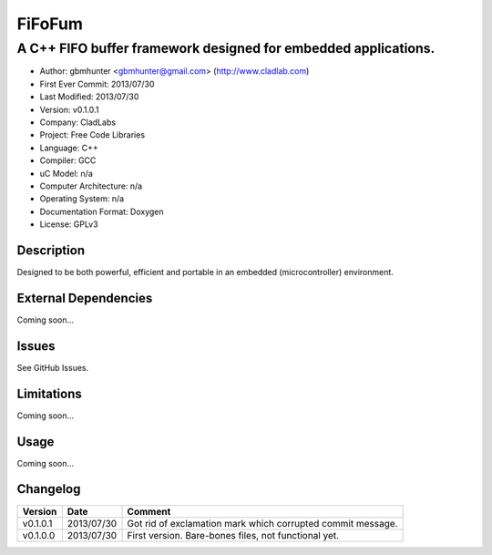 =======
FiFoFum
=======

---------------------------------------------------------------
A C++ FIFO buffer framework designed for embedded applications.
---------------------------------------------------------------

- Author: gbmhunter <gbmhunter@gmail.com> (http://www.cladlab.com)
- First Ever Commit: 2013/07/30
- Last Modified: 2013/07/30
- Version: v0.1.0.1
- Company: CladLabs
- Project: Free Code Libraries
- Language: C++
- Compiler: GCC	
- uC Model: n/a
- Computer Architecture: n/a
- Operating System: n/a
- Documentation Format: Doxygen
- License: GPLv3

Description
===========

Designed to be both powerful, efficient and portable in an embedded (microcontroller) environment.


External Dependencies
=====================

Coming soon...

Issues
======

See GitHub Issues.

Limitations
===========

Coming soon...

Usage
=====

Coming soon...
	
Changelog
=========

======== ========== ===================================================================================================
Version  Date       Comment
======== ========== ===================================================================================================
v0.1.0.1 2013/07/30 Got rid of exclamation mark which corrupted commit message.
v0.1.0.0 2013/07/30 First version. Bare-bones files, not functional yet.
======== ========== ===================================================================================================